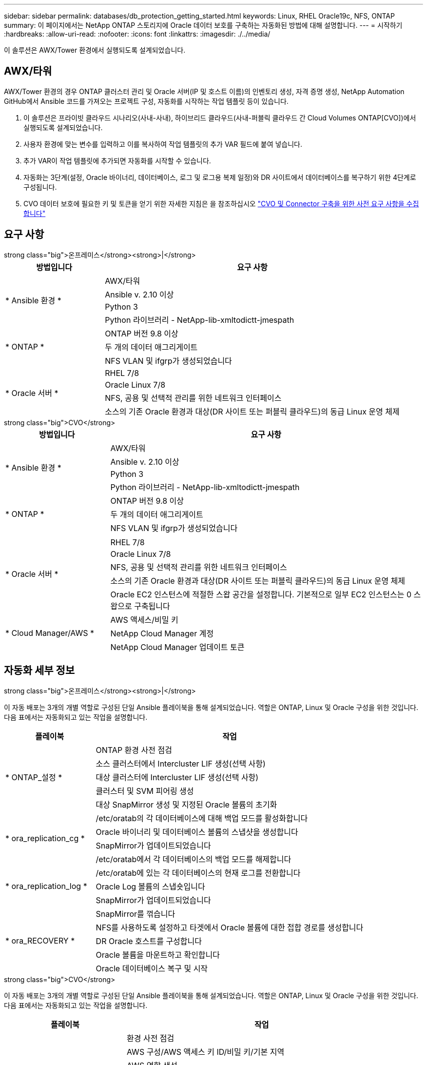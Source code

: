 ---
sidebar: sidebar 
permalink: databases/db_protection_getting_started.html 
keywords: Linux, RHEL Oracle19c, NFS, ONTAP 
summary: 이 페이지에서는 NetApp ONTAP 스토리지에 Oracle 데이터 보호를 구축하는 자동화된 방법에 대해 설명합니다. 
---
= 시작하기
:hardbreaks:
:allow-uri-read: 
:nofooter: 
:icons: font
:linkattrs: 
:imagesdir: ./../media/


[role="lead"]
이 솔루션은 AWX/Tower 환경에서 실행되도록 설계되었습니다.



== AWX/타워

AWX/Tower 환경의 경우 ONTAP 클러스터 관리 및 Oracle 서버(IP 및 호스트 이름)의 인벤토리 생성, 자격 증명 생성, NetApp Automation GitHub에서 Ansible 코드를 가져오는 프로젝트 구성, 자동화를 시작하는 작업 템플릿 등이 있습니다.

. 이 솔루션은 프라이빗 클라우드 시나리오(사내-사내), 하이브리드 클라우드(사내-퍼블릭 클라우드 간 Cloud Volumes ONTAP[CVO])에서 실행되도록 설계되었습니다.
. 사용자 환경에 맞는 변수를 입력하고 이를 복사하여 작업 템플릿의 추가 VAR 필드에 붙여 넣습니다.
. 추가 VAR이 작업 템플릿에 추가되면 자동화를 시작할 수 있습니다.
. 자동화는 3단계(설정, Oracle 바이너리, 데이터베이스, 로그 및 로그용 복제 일정)와 DR 사이트에서 데이터베이스를 복구하기 위한 4단계로 구성됩니다.
. CVO 데이터 보호에 필요한 키 및 토큰을 얻기 위한 자세한 지침은 을 참조하십시오 link:automation/authentication_tokens.html["CVO 및 Connector 구축을 위한 사전 요구 사항을 수집합니다"]




== 요구 사항

[role="tabbed-block"]
====
.strong class="big">온프레미스</strong><strong>|</strong>
--
[cols="3, 9"]
|===
| 방법입니다 | 요구 사항 


.4+| * Ansible 환경 * | AWX/타워 


| Ansible v. 2.10 이상 


| Python 3 


| Python 라이브러리 - NetApp-lib-xmltodictt-jmespath 


.3+| * ONTAP * | ONTAP 버전 9.8 이상 


| 두 개의 데이터 애그리게이트 


| NFS VLAN 및 ifgrp가 생성되었습니다 


.5+| * Oracle 서버 * | RHEL 7/8 


| Oracle Linux 7/8 


| NFS, 공용 및 선택적 관리를 위한 네트워크 인터페이스 


| 소스의 기존 Oracle 환경과 대상(DR 사이트 또는 퍼블릭 클라우드)의 동급 Linux 운영 체제 
|===
--
.strong class="big">CVO</strong>
--
[cols="3, 9"]
|===
| 방법입니다 | 요구 사항 


.4+| * Ansible 환경 * | AWX/타워 


| Ansible v. 2.10 이상 


| Python 3 


| Python 라이브러리 - NetApp-lib-xmltodictt-jmespath 


.3+| * ONTAP * | ONTAP 버전 9.8 이상 


| 두 개의 데이터 애그리게이트 


| NFS VLAN 및 ifgrp가 생성되었습니다 


.6+| * Oracle 서버 * |  


| RHEL 7/8 


| Oracle Linux 7/8 


| NFS, 공용 및 선택적 관리를 위한 네트워크 인터페이스 


| 소스의 기존 Oracle 환경과 대상(DR 사이트 또는 퍼블릭 클라우드)의 동급 Linux 운영 체제 


| Oracle EC2 인스턴스에 적절한 스왑 공간을 설정합니다. 기본적으로 일부 EC2 인스턴스는 0 스왑으로 구축됩니다 


.3+| * Cloud Manager/AWS * | AWS 액세스/비밀 키 


| NetApp Cloud Manager 계정 


| NetApp Cloud Manager 업데이트 토큰 
|===
--
====


== 자동화 세부 정보

[role="tabbed-block"]
====
.strong class="big">온프레미스</strong><strong>|</strong>
--
이 자동 배포는 3개의 개별 역할로 구성된 단일 Ansible 플레이북을 통해 설계되었습니다. 역할은 ONTAP, Linux 및 Oracle 구성을 위한 것입니다. 다음 표에서는 자동화되고 있는 작업을 설명합니다.

[cols="3, 9"]
|===
| 플레이북 | 작업 


.5+| * ONTAP_설정 * | ONTAP 환경 사전 점검 


| 소스 클러스터에서 Intercluster LIF 생성(선택 사항) 


| 대상 클러스터에 Intercluster LIF 생성(선택 사항) 


| 클러스터 및 SVM 피어링 생성 


| 대상 SnapMirror 생성 및 지정된 Oracle 볼륨의 초기화 


.4+| * ora_replication_cg * | /etc/oratab의 각 데이터베이스에 대해 백업 모드를 활성화합니다 


| Oracle 바이너리 및 데이터베이스 볼륨의 스냅샷을 생성합니다 


| SnapMirror가 업데이트되었습니다 


| /etc/oratab에서 각 데이터베이스의 백업 모드를 해제합니다 


.3+| * ora_replication_log * | /etc/oratab에 있는 각 데이터베이스의 현재 로그를 전환합니다 


| Oracle Log 볼륨의 스냅숏입니다 


| SnapMirror가 업데이트되었습니다 


.5+| * ora_RECOVERY * | SnapMirror를 꺾습니다 


| NFS를 사용하도록 설정하고 타겟에서 Oracle 볼륨에 대한 접합 경로를 생성합니다 


| DR Oracle 호스트를 구성합니다 


| Oracle 볼륨을 마운트하고 확인합니다 


| Oracle 데이터베이스 복구 및 시작 
|===
--
.strong class="big">CVO</strong>
--
이 자동 배포는 3개의 개별 역할로 구성된 단일 Ansible 플레이북을 통해 설계되었습니다. 역할은 ONTAP, Linux 및 Oracle 구성을 위한 것입니다. 다음 표에서는 자동화되고 있는 작업을 설명합니다.

[cols="4, 9"]
|===
| 플레이북 | 작업 


.7+| * cvo_setup * | 환경 사전 점검 


| AWS 구성/AWS 액세스 키 ID/비밀 키/기본 지역 


| AWS 역할 생성 


| AWS에서 NetApp Cloud Manager Connector 인스턴스 생성 


| AWS에서 CVO(Cloud Volumes ONTAP) 인스턴스 생성 


| NetApp Cloud Manager에 온프레미스 소스 ONTAP 클러스터를 추가하십시오 


| 대상 SnapMirror 생성 및 지정된 Oracle 볼륨의 초기화 


.4+| * ora_replication_cg * | /etc/oratab의 각 데이터베이스에 대해 백업 모드를 활성화합니다 


| Oracle 바이너리 및 데이터베이스 볼륨의 스냅샷을 생성합니다 


| SnapMirror가 업데이트되었습니다 


| /etc/oratab에서 각 데이터베이스의 백업 모드를 해제합니다 


.3+| * ora_replication_log * | /etc/oratab에 있는 각 데이터베이스의 현재 로그를 전환합니다 


| Oracle Log 볼륨의 스냅숏입니다 


| SnapMirror가 업데이트되었습니다 


.5+| * ora_RECOVERY * | SnapMirror를 꺾습니다 


| NFS를 사용하도록 설정하고 타겟 CVO에서 Oracle 볼륨의 접합 경로를 생성합니다 


| DR Oracle 호스트를 구성합니다 


| Oracle 볼륨을 마운트하고 확인합니다 


| Oracle 데이터베이스 복구 및 시작 
|===
--
====


== 기본 매개변수

자동화를 간소화하기 위해 필요한 많은 Oracle 매개 변수를 기본값으로 사전 설정하였습니다. 일반적으로 대부분의 배포에서 기본 매개 변수를 변경할 필요는 없습니다. 고급 사용자는 기본 매개 변수를 주의 깊게 변경할 수 있습니다. 기본 매개 변수는 각 역할 폴더의 defaults 디렉토리에 있습니다.



== 라이센스

GitHub 리포지토리에 설명된 대로 라이센스 정보를 읽어야 합니다. 이 리포지토리의 콘텐츠에 액세스, 다운로드, 설치 또는 사용하면 라이선스 조항에 동의하는 것입니다 link:https://github.com/NetApp-Automation/na_oracle19c_deploy/blob/master/LICENSE.TXT["여기"^].

이 저장소의 컨텐츠에서 파생 저작물을 생성 및/또는 공유하는 데는 특정 제한이 있습니다. 의 약관을 읽었는지 확인하십시오 link:https://github.com/NetApp-Automation/na_oracle19c_deploy/blob/master/LICENSE.TXT["라이센스"^] 콘텐츠를 사용하기 전에. 모든 약관에 동의하지 않는 경우 이 리포지토리에서 콘텐츠를 액세스, 다운로드 또는 사용하지 마십시오.

준비가 되면 를 클릭합니다 link:db_protection_awx_automation.html["자세한 AWX/Tower 절차를 보려면 여기를 클릭하십시오"].
